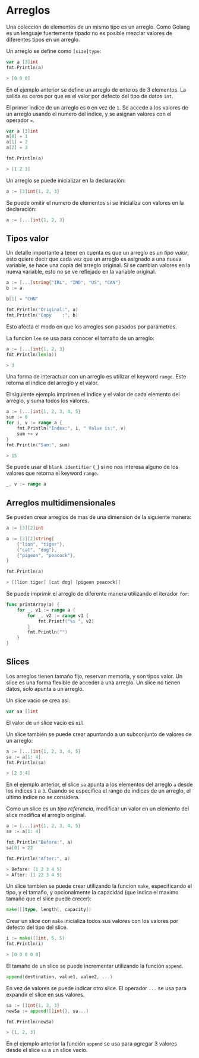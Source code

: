* Arreglos
  :PROPERTIES:
  :CUSTOM_ID: arreglos
  :END:

Una colección de elementos de un mismo tipo es un arreglo. Como Golang
es un lenguaje fuertemente tipado no es posible mezclar valores de
diferentes tipos en un arreglo.

Un arreglo se define como =[size]type=:

#+begin_src go
  var a [3]int
  fmt.Println(a)

  > [0 0 0]
#+end_src

En el ejemplo anterior se define un arreglo de enteros de 3 elementos.
La salida es ceros por que es el valor por defecto del tipo de datos
=int=.

El primer indice de un arreglo es =0= en vez de =1=. Se accede a los
valores de un arreglo usando el numero del indice, y se asignan valores
con el operador ===.

#+begin_src go
  var a [3]int
  a[0] = 1
  a[1] = 2
  a[2] = 3

  fmt.Println(a)

  > [1 2 3]
#+end_src

Un arreglo se puede inicializar en la declaración:

#+begin_src go
  a := [3]int{1, 2, 3}
#+end_src

Se puede omitir el numero de elementos si se inicializa con valores en
la declaración:

#+begin_src go
  a := [...]int{1, 2, 3}
#+end_src

** Tipos valor
   :PROPERTIES:
   :CUSTOM_ID: value-type
   :END:

Un detalle importante a tener en cuenta es que un arreglo es un /tipo
valor/, esto quiere decir que cada vez que un arreglo es asignado a
una nueva variable, se hace una copia del arreglo original. Si se
cambian valores en la nueva variable, esto no se ve reflejado en la
variable original.

#+begin_src go
  a := [...]string{"IRL", "IND", "US", "CAN"}
  b := a

  b[1] = "CHN"

  fmt.Println("Original:", a)
  fmt.Println("Copy    :", b)
#+end_src

Esto afecta el modo en que los arreglos son pasados por parámetros.

La funcion =len= se usa para conocer el tamaño de un arreglo:

#+begin_src go
  a := [...]int{1, 2, 3}
  fmt.Println(len(a))

  > 3
#+end_src

Una forma de interactuar con un arreglo es utilizar el keyword =range=.
Este retorna el indice del arreglo y el valor.

El siguiente ejemplo imprimen el indice y el valor de cada elemento del
arreglo, y suma todos los valores.

#+begin_src go
  a := [...]int{1, 2, 3, 4, 5}
  sum := 0
  for i, v := range a {
      fmt.Println("Index:", i, " Value is:", v)
      sum += v
  }
  fmt.Println("Sum:", sum)

  > 15
#+end_src

Se puede usar el =blank identifier= (=_=) si no nos interesa alguno de
los valores que retorna el keyword =range=.

#+begin_src go
  _, v := range a
#+end_src

** Arreglos multidimensionales
   :PROPERTIES:
   :CUSTOM_ID: arreglos-multidimensionales
   :END:
Se pueden crear arreglos de mas de una dimension de la siguiente manera:

#+begin_src go
  a := [3][2]int
#+end_src

#+begin_src go
  a := [3][2]string{
      {"lion", "tiger"},
      {"cat", "dog"},
      {"pigeon", "peacock"},
  }

  fmt.Println(a)

  > [[lion tiger] [cat dog] [pigeon peacock]]
#+end_src

Se puede imprimir el arreglo de diferente manera utilizando el iterador
=for=:

#+begin_src go
  func printArray(a) {
      for _, v1 := range a {
          for _, v2 := range v1 {
              fmt.Printf("%s ", v2)
          }
          fmt.Println("")
      }
  }
#+end_src

** Slices
   :PROPERTIES:
   :CUSTOM_ID: slices
   :END:

Los arreglos tienen tamaño fijo, reservan memoria, y son tipos valor.
Un slice es una forma flexible de acceder a una arreglo. Un slice no
tienen datos, solo apunta a un arreglo.

Un slice vacio se crea asi:

#+begin_src go
  var sa []int
#+end_src

El valor de un slice vacio es =nil=

Un slice también se puede crear apuntando a un subconjunto de valores de un
arreglo:

#+begin_src go
  a := [...]int{1, 2, 3, 4, 5}
  sa := a[1: 4]
  fmt.Println(sa)

  > [2 3 4]
#+end_src

En el ejemplo anterior, el slice =sa= apunta a los elementos del arreglo
=a= desde los indices =1= a =3=. Cuando se especifica el rango de
indices de un arreglo, el ultimo indice no se considera.

Como un slice es un /tipo referencia/, modificar un valor en un
elemento del slice modifica el arreglo original.

#+begin_src go
  a := [...]int{1, 2, 3, 4, 5}
  sa := a[1: 4]

  fmt.Println("Before:", a)
  sa[0] = 22

  fmt.Println("After:", a)

  > Before: [1 2 3 4 5]
  > After: [1 22 3 4 5]
#+end_src

Un slice tambien se puede crear utilizando la funcion =make=,
especificando el tipo, y el tamaño, y opcionalmente la capacidad (que
indica el maximo tamaño que el slice puede crecer):

#+begin_src go
  make([]type, length[, capacity])
#+end_src

Crear un slice con =make= inicializa todos sus valores con los valores
por defecto del tipo del slice.

#+begin_src go
  i := make([]int, 5, 5)
  fmt.Println(i)

  > [0 0 0 0 0]
#+end_src

El tamaño de un slice se puede incrementar utilizando la función
=append=.

#+begin_src go
  append(destination, value1, value2, ...)
#+end_src

En vez de valores se puede indicar otro slice. El operador =...= se usa
para expandir el slice en sus valores.

#+begin_src go
  sa := []int{1, 2, 3}
  newSa := append([]int{}, sa...)

  fmt.Println(newSa)

  > [1, 2, 3]
#+end_src

En el ejemplo anterior la función =append= se usa para agregar 3 valores
desde el slice =sa= a un slice vacio.
